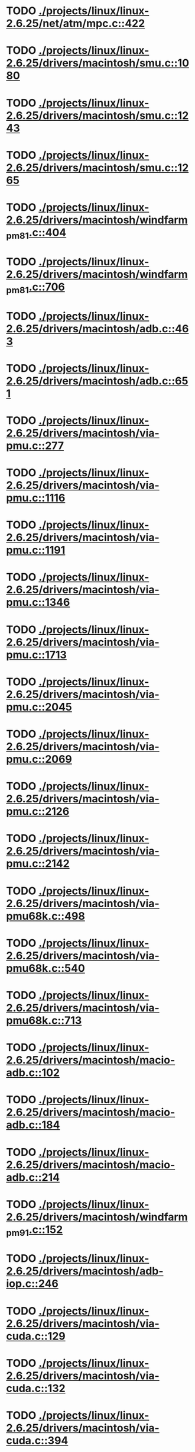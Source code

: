 * TODO [[view:./projects/linux/linux-2.6.25/net/atm/mpc.c::face=ovl-face1::linb=422::colb=5::cole=23][ ./projects/linux/linux-2.6.25/net/atm/mpc.c::422]]
* TODO [[view:./projects/linux/linux-2.6.25/drivers/macintosh/smu.c::face=ovl-face1::linb=1080::colb=5::cole=7][ ./projects/linux/linux-2.6.25/drivers/macintosh/smu.c::1080]]
* TODO [[view:./projects/linux/linux-2.6.25/drivers/macintosh/smu.c::face=ovl-face1::linb=1243::colb=5::cole=7][ ./projects/linux/linux-2.6.25/drivers/macintosh/smu.c::1243]]
* TODO [[view:./projects/linux/linux-2.6.25/drivers/macintosh/smu.c::face=ovl-face1::linb=1265::colb=5::cole=7][ ./projects/linux/linux-2.6.25/drivers/macintosh/smu.c::1265]]
* TODO [[view:./projects/linux/linux-2.6.25/drivers/macintosh/windfarm_pm81.c::face=ovl-face1::linb=404::colb=5::cole=8][ ./projects/linux/linux-2.6.25/drivers/macintosh/windfarm_pm81.c::404]]
* TODO [[view:./projects/linux/linux-2.6.25/drivers/macintosh/windfarm_pm81.c::face=ovl-face1::linb=706::colb=5::cole=8][ ./projects/linux/linux-2.6.25/drivers/macintosh/windfarm_pm81.c::706]]
* TODO [[view:./projects/linux/linux-2.6.25/drivers/macintosh/adb.c::face=ovl-face1::linb=463::colb=7::cole=29][ ./projects/linux/linux-2.6.25/drivers/macintosh/adb.c::463]]
* TODO [[view:./projects/linux/linux-2.6.25/drivers/macintosh/adb.c::face=ovl-face1::linb=651::colb=5::cole=10][ ./projects/linux/linux-2.6.25/drivers/macintosh/adb.c::651]]
* TODO [[view:./projects/linux/linux-2.6.25/drivers/macintosh/via-pmu.c::face=ovl-face1::linb=277::colb=5::cole=8][ ./projects/linux/linux-2.6.25/drivers/macintosh/via-pmu.c::277]]
* TODO [[view:./projects/linux/linux-2.6.25/drivers/macintosh/via-pmu.c::face=ovl-face1::linb=1116::colb=5::cole=16][ ./projects/linux/linux-2.6.25/drivers/macintosh/via-pmu.c::1116]]
* TODO [[view:./projects/linux/linux-2.6.25/drivers/macintosh/via-pmu.c::face=ovl-face1::linb=1191::colb=5::cole=8][ ./projects/linux/linux-2.6.25/drivers/macintosh/via-pmu.c::1191]]
* TODO [[view:./projects/linux/linux-2.6.25/drivers/macintosh/via-pmu.c::face=ovl-face1::linb=1346::colb=7::cole=10][ ./projects/linux/linux-2.6.25/drivers/macintosh/via-pmu.c::1346]]
* TODO [[view:./projects/linux/linux-2.6.25/drivers/macintosh/via-pmu.c::face=ovl-face1::linb=1713::colb=8::cole=11][ ./projects/linux/linux-2.6.25/drivers/macintosh/via-pmu.c::1713]]
* TODO [[view:./projects/linux/linux-2.6.25/drivers/macintosh/via-pmu.c::face=ovl-face1::linb=2045::colb=5::cole=7][ ./projects/linux/linux-2.6.25/drivers/macintosh/via-pmu.c::2045]]
* TODO [[view:./projects/linux/linux-2.6.25/drivers/macintosh/via-pmu.c::face=ovl-face1::linb=2069::colb=18::cole=20][ ./projects/linux/linux-2.6.25/drivers/macintosh/via-pmu.c::2069]]
* TODO [[view:./projects/linux/linux-2.6.25/drivers/macintosh/via-pmu.c::face=ovl-face1::linb=2126::colb=5::cole=7][ ./projects/linux/linux-2.6.25/drivers/macintosh/via-pmu.c::2126]]
* TODO [[view:./projects/linux/linux-2.6.25/drivers/macintosh/via-pmu.c::face=ovl-face1::linb=2142::colb=5::cole=7][ ./projects/linux/linux-2.6.25/drivers/macintosh/via-pmu.c::2142]]
* TODO [[view:./projects/linux/linux-2.6.25/drivers/macintosh/via-pmu68k.c::face=ovl-face1::linb=498::colb=5::cole=16][ ./projects/linux/linux-2.6.25/drivers/macintosh/via-pmu68k.c::498]]
* TODO [[view:./projects/linux/linux-2.6.25/drivers/macintosh/via-pmu68k.c::face=ovl-face1::linb=540::colb=5::cole=8][ ./projects/linux/linux-2.6.25/drivers/macintosh/via-pmu68k.c::540]]
* TODO [[view:./projects/linux/linux-2.6.25/drivers/macintosh/via-pmu68k.c::face=ovl-face1::linb=713::colb=7::cole=10][ ./projects/linux/linux-2.6.25/drivers/macintosh/via-pmu68k.c::713]]
* TODO [[view:./projects/linux/linux-2.6.25/drivers/macintosh/macio-adb.c::face=ovl-face1::linb=102::colb=5::cole=9][ ./projects/linux/linux-2.6.25/drivers/macintosh/macio-adb.c::102]]
* TODO [[view:./projects/linux/linux-2.6.25/drivers/macintosh/macio-adb.c::face=ovl-face1::linb=184::colb=5::cole=16][ ./projects/linux/linux-2.6.25/drivers/macintosh/macio-adb.c::184]]
* TODO [[view:./projects/linux/linux-2.6.25/drivers/macintosh/macio-adb.c::face=ovl-face1::linb=214::colb=6::cole=25][ ./projects/linux/linux-2.6.25/drivers/macintosh/macio-adb.c::214]]
* TODO [[view:./projects/linux/linux-2.6.25/drivers/macintosh/windfarm_pm91.c::face=ovl-face1::linb=152::colb=5::cole=8][ ./projects/linux/linux-2.6.25/drivers/macintosh/windfarm_pm91.c::152]]
* TODO [[view:./projects/linux/linux-2.6.25/drivers/macintosh/adb-iop.c::face=ovl-face1::linb=246::colb=5::cole=16][ ./projects/linux/linux-2.6.25/drivers/macintosh/adb-iop.c::246]]
* TODO [[view:./projects/linux/linux-2.6.25/drivers/macintosh/via-cuda.c::face=ovl-face1::linb=129::colb=8::cole=12][ ./projects/linux/linux-2.6.25/drivers/macintosh/via-cuda.c::129]]
* TODO [[view:./projects/linux/linux-2.6.25/drivers/macintosh/via-cuda.c::face=ovl-face1::linb=132::colb=8::cole=12][ ./projects/linux/linux-2.6.25/drivers/macintosh/via-cuda.c::132]]
* TODO [[view:./projects/linux/linux-2.6.25/drivers/macintosh/via-cuda.c::face=ovl-face1::linb=394::colb=8::cole=19][ ./projects/linux/linux-2.6.25/drivers/macintosh/via-cuda.c::394]]
* TODO [[view:./projects/linux/linux-2.6.25/drivers/macintosh/via-cuda.c::face=ovl-face1::linb=416::colb=8::cole=11][ ./projects/linux/linux-2.6.25/drivers/macintosh/via-cuda.c::416]]
* TODO [[view:./projects/linux/linux-2.6.25/drivers/usb/gadget/lh7a40x_udc.c::face=ovl-face1::linb=1206::colb=12::cole=15][ ./projects/linux/linux-2.6.25/drivers/usb/gadget/lh7a40x_udc.c::1206]]
* TODO [[view:./projects/linux/linux-2.6.25/drivers/usb/gadget/s3c2410_udc.c::face=ovl-face1::linb=1297::colb=13::cole=16][ ./projects/linux/linux-2.6.25/drivers/usb/gadget/s3c2410_udc.c::1297]]
* TODO [[view:./projects/linux/linux-2.6.25/drivers/usb/gadget/goku_udc.c::face=ovl-face1::linb=779::colb=12::cole=15][ ./projects/linux/linux-2.6.25/drivers/usb/gadget/goku_udc.c::779]]
* TODO [[view:./projects/linux/linux-2.6.25/drivers/usb/gadget/net2280.c::face=ovl-face1::linb=2123::colb=13::cole=20][ ./projects/linux/linux-2.6.25/drivers/usb/gadget/net2280.c::2123]]
* TODO [[view:./projects/linux/linux-2.6.25/drivers/usb/gadget/net2280.c::face=ovl-face1::linb=2383::colb=7::cole=42][ ./projects/linux/linux-2.6.25/drivers/usb/gadget/net2280.c::2383]]
* TODO [[view:./projects/linux/linux-2.6.25/drivers/usb/gadget/net2280.c::face=ovl-face1::linb=2411::colb=7::cole=42][ ./projects/linux/linux-2.6.25/drivers/usb/gadget/net2280.c::2411]]
* TODO [[view:./projects/linux/linux-2.6.25/drivers/usb/gadget/net2280.c::face=ovl-face1::linb=2428::colb=7::cole=42][ ./projects/linux/linux-2.6.25/drivers/usb/gadget/net2280.c::2428]]
* TODO [[view:./projects/linux/linux-2.6.25/drivers/net/declance.c::face=ovl-face1::linb=604::colb=7::cole=10][ ./projects/linux/linux-2.6.25/drivers/net/declance.c::604]]
* TODO [[view:./projects/linux/linux-2.6.25/drivers/net/ibm_emac/ibm_emac_core.c::face=ovl-face1::linb=1766::colb=8::cole=20][ ./projects/linux/linux-2.6.25/drivers/net/ibm_emac/ibm_emac_core.c::1766]]
* TODO [[view:./projects/linux/linux-2.6.25/drivers/net/saa9730.c::face=ovl-face1::linb=688::colb=7::cole=10][ ./projects/linux/linux-2.6.25/drivers/net/saa9730.c::688]]
* TODO [[view:./projects/linux/linux-2.6.25/drivers/char/moxa.c::face=ovl-face1::linb=873::colb=7::cole=21][ ./projects/linux/linux-2.6.25/drivers/char/moxa.c::873]]
* TODO [[view:./projects/linux/linux-2.6.25/drivers/char/moxa.c::face=ovl-face1::linb=2037::colb=38::cole=44][ ./projects/linux/linux-2.6.25/drivers/char/moxa.c::2037]]
* TODO [[view:./projects/linux/linux-2.6.25/drivers/char/rio/rioroute.c::face=ovl-face1::linb=530::colb=7::cole=21][ ./projects/linux/linux-2.6.25/drivers/char/rio/rioroute.c::530]]
* TODO [[view:./projects/linux/linux-2.6.25/drivers/char/ip2/ip2main.c::face=ovl-face1::linb=438::colb=6::cole=31][ ./projects/linux/linux-2.6.25/drivers/char/ip2/ip2main.c::438]]
* TODO [[view:./projects/linux/linux-2.6.25/drivers/char/epca.c::face=ovl-face1::linb=926::colb=5::cole=23][ ./projects/linux/linux-2.6.25/drivers/char/epca.c::926]]
* TODO [[view:./projects/linux/linux-2.6.25/drivers/char/epca.c::face=ovl-face1::linb=1841::colb=12::cole=14][ ./projects/linux/linux-2.6.25/drivers/char/epca.c::1841]]
* TODO [[view:./projects/linux/linux-2.6.25/drivers/char/drm/radeon_state.c::face=ovl-face1::linb=1965::colb=6::cole=42][ ./projects/linux/linux-2.6.25/drivers/char/drm/radeon_state.c::1965]]
* TODO [[view:./projects/linux/linux-2.6.25/drivers/char/drm/r128_cce.c::face=ovl-face1::linb=820::colb=6::cole=20][ ./projects/linux/linux-2.6.25/drivers/char/drm/r128_cce.c::820]]
* TODO [[view:./projects/linux/linux-2.6.25/drivers/char/n_hdlc.c::face=ovl-face1::linb=504::colb=5::cole=11][ ./projects/linux/linux-2.6.25/drivers/char/n_hdlc.c::504]]
* TODO [[view:./projects/linux/linux-2.6.25/drivers/scsi/qla1280.c::face=ovl-face1::linb=2819::colb=7::cole=32][ ./projects/linux/linux-2.6.25/drivers/scsi/qla1280.c::2819]]
* TODO [[view:./projects/linux/linux-2.6.25/drivers/scsi/qla1280.c::face=ovl-face1::linb=3094::colb=8::cole=33][ ./projects/linux/linux-2.6.25/drivers/scsi/qla1280.c::3094]]
* TODO [[view:./projects/linux/linux-2.6.25/drivers/scsi/dpt_i2o.c::face=ovl-face1::linb=156::colb=4::cole=27][ ./projects/linux/linux-2.6.25/drivers/scsi/dpt_i2o.c::156]]
* TODO [[view:./projects/linux/linux-2.6.25/drivers/scsi/mac53c94.c::face=ovl-face1::linb=235::colb=5::cole=8][ ./projects/linux/linux-2.6.25/drivers/scsi/mac53c94.c::235]]
* TODO [[view:./projects/linux/linux-2.6.25/drivers/scsi/mac53c94.c::face=ovl-face1::linb=346::colb=5::cole=8][ ./projects/linux/linux-2.6.25/drivers/scsi/mac53c94.c::346]]
* TODO [[view:./projects/linux/linux-2.6.25/drivers/scsi/mac53c94.c::face=ovl-face1::linb=468::colb=12::cole=25][ ./projects/linux/linux-2.6.25/drivers/scsi/mac53c94.c::468]]
* TODO [[view:./projects/linux/linux-2.6.25/drivers/scsi/aacraid/commsup.c::face=ovl-face1::linb=1601::colb=9::cole=39][ ./projects/linux/linux-2.6.25/drivers/scsi/aacraid/commsup.c::1601]]
* TODO [[view:./projects/linux/linux-2.6.25/drivers/scsi/aha152x.c::face=ovl-face1::linb=1165::colb=16::cole=43][ ./projects/linux/linux-2.6.25/drivers/scsi/aha152x.c::1165]]
* TODO [[view:./projects/linux/linux-2.6.25/drivers/scsi/hptiop.c::face=ovl-face1::linb=477::colb=5::cole=19][ ./projects/linux/linux-2.6.25/drivers/scsi/hptiop.c::477]]
* TODO [[view:./projects/linux/linux-2.6.25/drivers/scsi/hptiop.c::face=ovl-face1::linb=481::colb=5::cole=17][ ./projects/linux/linux-2.6.25/drivers/scsi/hptiop.c::481]]
* TODO [[view:./projects/linux/linux-2.6.25/drivers/scsi/ultrastor.c::face=ovl-face1::linb=954::colb=8::cole=37][ ./projects/linux/linux-2.6.25/drivers/scsi/ultrastor.c::954]]
* TODO [[view:./projects/linux/linux-2.6.25/drivers/scsi/ultrastor.c::face=ovl-face1::linb=1104::colb=8::cole=13][ ./projects/linux/linux-2.6.25/drivers/scsi/ultrastor.c::1104]]
* TODO [[view:./projects/linux/linux-2.6.25/drivers/scsi/atp870u.c::face=ovl-face1::linb=750::colb=5::cole=42][ ./projects/linux/linux-2.6.25/drivers/scsi/atp870u.c::750]]
* TODO [[view:./projects/linux/linux-2.6.25/drivers/scsi/ncr53c8xx.c::face=ovl-face1::linb=8225::colb=8::cole=29][ ./projects/linux/linux-2.6.25/drivers/scsi/ncr53c8xx.c::8225]]
* TODO [[view:./projects/linux/linux-2.6.25/drivers/scsi/3w-9xxx.c::face=ovl-face1::linb=1280::colb=8::cole=31][ ./projects/linux/linux-2.6.25/drivers/scsi/3w-9xxx.c::1280]]
* TODO [[view:./projects/linux/linux-2.6.25/drivers/scsi/3w-9xxx.c::face=ovl-face1::linb=1292::colb=8::cole=31][ ./projects/linux/linux-2.6.25/drivers/scsi/3w-9xxx.c::1292]]
* TODO [[view:./projects/linux/linux-2.6.25/drivers/scsi/3w-9xxx.c::face=ovl-face1::linb=1300::colb=7::cole=30][ ./projects/linux/linux-2.6.25/drivers/scsi/3w-9xxx.c::1300]]
* TODO [[view:./projects/linux/linux-2.6.25/drivers/md/md.c::face=ovl-face1::linb=734::colb=5::cole=11][ ./projects/linux/linux-2.6.25/drivers/md/md.c::734]]
* TODO [[view:./projects/linux/linux-2.6.25/drivers/md/md.c::face=ovl-face1::linb=1119::colb=5::cole=11][ ./projects/linux/linux-2.6.25/drivers/md/md.c::1119]]
* TODO [[view:./projects/linux/linux-2.6.25/drivers/serial/mcfserial.c::face=ovl-face1::linb=615::colb=5::cole=15][ ./projects/linux/linux-2.6.25/drivers/serial/mcfserial.c::615]]
* TODO [[view:./projects/linux/linux-2.6.25/drivers/serial/68328serial.c::face=ovl-face1::linb=630::colb=5::cole=9][ ./projects/linux/linux-2.6.25/drivers/serial/68328serial.c::630]]
* TODO [[view:./projects/linux/linux-2.6.25/drivers/serial/68328serial.c::face=ovl-face1::linb=631::colb=5::cole=19][ ./projects/linux/linux-2.6.25/drivers/serial/68328serial.c::631]]
* TODO [[view:./projects/linux/linux-2.6.25/drivers/ide/ppc/pmac.c::face=ovl-face1::linb=1146::colb=5::cole=19][ ./projects/linux/linux-2.6.25/drivers/ide/ppc/pmac.c::1146]]
* TODO [[view:./projects/linux/linux-2.6.25/drivers/i2c/chips/menelaus.c::face=ovl-face1::linb=436::colb=5::cole=8][ ./projects/linux/linux-2.6.25/drivers/i2c/chips/menelaus.c::436]]
* TODO [[view:./projects/linux/linux-2.6.25/drivers/video/valkyriefb.c::face=ovl-face1::linb=345::colb=6::cole=8][ ./projects/linux/linux-2.6.25/drivers/video/valkyriefb.c::345]]
* TODO [[view:./projects/linux/linux-2.6.25/drivers/video/valkyriefb.c::face=ovl-face1::linb=360::colb=5::cole=6][ ./projects/linux/linux-2.6.25/drivers/video/valkyriefb.c::360]]
* TODO [[view:./projects/linux/linux-2.6.25/drivers/video/aty/atyfb_base.c::face=ovl-face1::linb=3356::colb=5::cole=21][ ./projects/linux/linux-2.6.25/drivers/video/aty/atyfb_base.c::3356]]
* TODO [[view:./projects/linux/linux-2.6.25/drivers/video/aty/radeon_base.c::face=ovl-face1::linb=2271::colb=13::cole=27][ ./projects/linux/linux-2.6.25/drivers/video/aty/radeon_base.c::2271]]
* TODO [[view:./projects/linux/linux-2.6.25/drivers/video/offb.c::face=ovl-face1::linb=278::colb=5::cole=9][ ./projects/linux/linux-2.6.25/drivers/video/offb.c::278]]
* TODO [[view:./projects/linux/linux-2.6.25/drivers/video/matrox/matroxfb_base.h::face=ovl-face1::linb=203::colb=9::cole=20][ ./projects/linux/linux-2.6.25/drivers/video/matrox/matroxfb_base.h::203]]
* TODO [[view:./projects/linux/linux-2.6.25/drivers/video/matrox/matroxfb_base.h::face=ovl-face1::linb=203::colb=9::cole=20][ ./projects/linux/linux-2.6.25/drivers/video/matrox/matroxfb_base.h::203]]
* TODO [[view:./projects/linux/linux-2.6.25/drivers/video/matrox/matroxfb_base.h::face=ovl-face1::linb=203::colb=9::cole=20][ ./projects/linux/linux-2.6.25/drivers/video/matrox/matroxfb_base.h::203]]
* TODO [[view:./projects/linux/linux-2.6.25/drivers/video/controlfb.c::face=ovl-face1::linb=185::colb=5::cole=7][ ./projects/linux/linux-2.6.25/drivers/video/controlfb.c::185]]
* TODO [[view:./projects/linux/linux-2.6.25/drivers/video/controlfb.c::face=ovl-face1::linb=601::colb=5::cole=7][ ./projects/linux/linux-2.6.25/drivers/video/controlfb.c::601]]
* TODO [[view:./projects/linux/linux-2.6.25/drivers/video/controlfb.c::face=ovl-face1::linb=704::colb=5::cole=6][ ./projects/linux/linux-2.6.25/drivers/video/controlfb.c::704]]
* TODO [[view:./projects/linux/linux-2.6.25/drivers/media/video/saa711x.c::face=ovl-face1::linb=488::colb=5::cole=11][ ./projects/linux/linux-2.6.25/drivers/media/video/saa711x.c::488]]
* TODO [[view:./projects/linux/linux-2.6.25/drivers/media/video/v4l2-common.c::face=ovl-face1::linb=719::colb=5::cole=11][ ./projects/linux/linux-2.6.25/drivers/media/video/v4l2-common.c::719]]
* TODO [[view:./projects/linux/linux-2.6.25/drivers/media/video/planb.c::face=ovl-face1::linb=405::colb=4::cole=18][ ./projects/linux/linux-2.6.25/drivers/media/video/planb.c::405]]
* TODO [[view:./projects/linux/linux-2.6.25/drivers/media/video/planb.c::face=ovl-face1::linb=2162::colb=5::cole=18][ ./projects/linux/linux-2.6.25/drivers/media/video/planb.c::2162]]
* TODO [[view:./projects/linux/linux-2.6.25/drivers/block/ataflop.c::face=ovl-face1::linb=1354::colb=5::cole=16][ ./projects/linux/linux-2.6.25/drivers/block/ataflop.c::1354]]
* TODO [[view:./projects/linux/linux-2.6.25/drivers/mtd/cmdlinepart.c::face=ovl-face1::linb=162::colb=6::cole=66][ ./projects/linux/linux-2.6.25/drivers/mtd/cmdlinepart.c::162]]
* TODO [[view:./projects/linux/linux-2.6.25/drivers/atm/nicstar.c::face=ovl-face1::linb=497::colb=7::cole=20][ ./projects/linux/linux-2.6.25/drivers/atm/nicstar.c::497]]
* TODO [[view:./projects/linux/linux-2.6.25/drivers/of/base.c::face=ovl-face1::linb=69::colb=27::cole=29][ ./projects/linux/linux-2.6.25/drivers/of/base.c::69]]
* TODO [[view:./projects/linux/linux-2.6.25/drivers/of/base.c::face=ovl-face1::linb=71::colb=7::cole=11][ ./projects/linux/linux-2.6.25/drivers/of/base.c::71]]
* TODO [[view:./projects/linux/linux-2.6.25/drivers/watchdog/s3c2410_wdt.c::face=ovl-face1::linb=380::colb=5::cole=13][ ./projects/linux/linux-2.6.25/drivers/watchdog/s3c2410_wdt.c::380]]
* TODO [[view:./projects/linux/linux-2.6.25/drivers/isdn/capi/capiutil.c::face=ovl-face1::linb=453::colb=7::cole=19][ ./projects/linux/linux-2.6.25/drivers/isdn/capi/capiutil.c::453]]
* TODO [[view:./projects/linux/linux-2.6.25/drivers/isdn/capi/capi.c::face=ovl-face1::linb=353::colb=7::cole=24][ ./projects/linux/linux-2.6.25/drivers/isdn/capi/capi.c::353]]
* TODO [[view:./projects/linux/linux-2.6.25/drivers/isdn/capi/capi.c::face=ovl-face1::linb=369::colb=7::cole=10][ ./projects/linux/linux-2.6.25/drivers/isdn/capi/capi.c::369]]
* TODO [[view:./projects/linux/linux-2.6.25/drivers/isdn/capi/capi.c::face=ovl-face1::linb=486::colb=5::cole=43][ ./projects/linux/linux-2.6.25/drivers/isdn/capi/capi.c::486]]
* TODO [[view:./projects/linux/linux-2.6.25/drivers/isdn/capi/capi.c::face=ovl-face1::linb=704::colb=6::cole=9][ ./projects/linux/linux-2.6.25/drivers/isdn/capi/capi.c::704]]
* TODO [[view:./projects/linux/linux-2.6.25/drivers/isdn/capi/capi.c::face=ovl-face1::linb=943::colb=7::cole=48][ ./projects/linux/linux-2.6.25/drivers/isdn/capi/capi.c::943]]
* TODO [[view:./projects/linux/linux-2.6.25/drivers/isdn/capi/capi.c::face=ovl-face1::linb=948::colb=7::cole=27][ ./projects/linux/linux-2.6.25/drivers/isdn/capi/capi.c::948]]
* TODO [[view:./projects/linux/linux-2.6.25/drivers/isdn/capi/capi.c::face=ovl-face1::linb=969::colb=17::cole=37][ ./projects/linux/linux-2.6.25/drivers/isdn/capi/capi.c::969]]
* TODO [[view:./projects/linux/linux-2.6.25/drivers/isdn/capi/capi.c::face=ovl-face1::linb=989::colb=5::cole=43][ ./projects/linux/linux-2.6.25/drivers/isdn/capi/capi.c::989]]
* TODO [[view:./projects/linux/linux-2.6.25/drivers/isdn/capi/capi.c::face=ovl-face1::linb=1026::colb=5::cole=64][ ./projects/linux/linux-2.6.25/drivers/isdn/capi/capi.c::1026]]
* TODO [[view:./projects/linux/linux-2.6.25/drivers/isdn/capi/capi.c::face=ovl-face1::linb=1028::colb=5::cole=14][ ./projects/linux/linux-2.6.25/drivers/isdn/capi/capi.c::1028]]
* TODO [[view:./projects/linux/linux-2.6.25/drivers/isdn/capi/capi.c::face=ovl-face1::linb=1061::colb=6::cole=15][ ./projects/linux/linux-2.6.25/drivers/isdn/capi/capi.c::1061]]
* TODO [[view:./projects/linux/linux-2.6.25/drivers/isdn/capi/capidrv.c::face=ovl-face1::linb=338::colb=5::cole=10][ ./projects/linux/linux-2.6.25/drivers/isdn/capi/capidrv.c::338]]
* TODO [[view:./projects/linux/linux-2.6.25/drivers/isdn/capi/capidrv.c::face=ovl-face1::linb=407::colb=5::cole=10][ ./projects/linux/linux-2.6.25/drivers/isdn/capi/capidrv.c::407]]
* TODO [[view:./projects/linux/linux-2.6.25/drivers/isdn/capi/capidrv.c::face=ovl-face1::linb=429::colb=5::cole=44][ ./projects/linux/linux-2.6.25/drivers/isdn/capi/capidrv.c::429]]
* TODO [[view:./projects/linux/linux-2.6.25/drivers/isdn/capi/capidrv.c::face=ovl-face1::linb=444::colb=5::cole=44][ ./projects/linux/linux-2.6.25/drivers/isdn/capi/capidrv.c::444]]
* TODO [[view:./projects/linux/linux-2.6.25/drivers/isdn/capi/capidrv.c::face=ovl-face1::linb=758::colb=6::cole=27][ ./projects/linux/linux-2.6.25/drivers/isdn/capi/capidrv.c::758]]
* TODO [[view:./projects/linux/linux-2.6.25/drivers/isdn/capi/capidrv.c::face=ovl-face1::linb=880::colb=5::cole=35][ ./projects/linux/linux-2.6.25/drivers/isdn/capi/capidrv.c::880]]
* TODO [[view:./projects/linux/linux-2.6.25/drivers/isdn/capi/capidrv.c::face=ovl-face1::linb=1664::colb=7::cole=56][ ./projects/linux/linux-2.6.25/drivers/isdn/capi/capidrv.c::1664]]
* TODO [[view:./projects/linux/linux-2.6.25/drivers/isdn/capi/kcapi.c::face=ovl-face1::linb=954::colb=6::cole=12][ ./projects/linux/linux-2.6.25/drivers/isdn/capi/kcapi.c::954]]
* TODO [[view:./projects/linux/linux-2.6.25/drivers/isdn/capi/capilib.c::face=ovl-face1::linb=47::colb=5::cole=25][ ./projects/linux/linux-2.6.25/drivers/isdn/capi/capilib.c::47]]
* TODO [[view:./projects/linux/linux-2.6.25/drivers/isdn/hardware/eicon/message.c::face=ovl-face1::linb=9122::colb=9::cole=13][ ./projects/linux/linux-2.6.25/drivers/isdn/hardware/eicon/message.c::9122]]
* TODO [[view:./projects/linux/linux-2.6.25/drivers/isdn/hardware/eicon/message.c::face=ovl-face1::linb=9147::colb=9::cole=13][ ./projects/linux/linux-2.6.25/drivers/isdn/hardware/eicon/message.c::9147]]
* TODO [[view:./projects/linux/linux-2.6.25/drivers/isdn/hardware/eicon/message.c::face=ovl-face1::linb=9173::colb=7::cole=11][ ./projects/linux/linux-2.6.25/drivers/isdn/hardware/eicon/message.c::9173]]
* TODO [[view:./projects/linux/linux-2.6.25/drivers/isdn/hardware/eicon/divasmain.c::face=ovl-face1::linb=396::colb=14::cole=18][ ./projects/linux/linux-2.6.25/drivers/isdn/hardware/eicon/divasmain.c::396]]
* TODO [[view:./projects/linux/linux-2.6.25/drivers/isdn/hardware/avm/c4.c::face=ovl-face1::linb=1091::colb=5::cole=37][ ./projects/linux/linux-2.6.25/drivers/isdn/hardware/avm/c4.c::1091]]
* TODO [[view:./projects/linux/linux-2.6.25/drivers/isdn/hardware/avm/c4.c::face=ovl-face1::linb=1093::colb=5::cole=39][ ./projects/linux/linux-2.6.25/drivers/isdn/hardware/avm/c4.c::1093]]
* TODO [[view:./projects/linux/linux-2.6.25/drivers/isdn/hardware/avm/c4.c::face=ovl-face1::linb=1095::colb=5::cole=37][ ./projects/linux/linux-2.6.25/drivers/isdn/hardware/avm/c4.c::1095]]
* TODO [[view:./projects/linux/linux-2.6.25/drivers/isdn/hardware/avm/c4.c::face=ovl-face1::linb=1170::colb=5::cole=16][ ./projects/linux/linux-2.6.25/drivers/isdn/hardware/avm/c4.c::1170]]
* TODO [[view:./projects/linux/linux-2.6.25/drivers/isdn/hardware/avm/b1dma.c::face=ovl-face1::linb=886::colb=5::cole=37][ ./projects/linux/linux-2.6.25/drivers/isdn/hardware/avm/b1dma.c::886]]
* TODO [[view:./projects/linux/linux-2.6.25/drivers/isdn/hardware/avm/b1dma.c::face=ovl-face1::linb=888::colb=5::cole=39][ ./projects/linux/linux-2.6.25/drivers/isdn/hardware/avm/b1dma.c::888]]
* TODO [[view:./projects/linux/linux-2.6.25/drivers/isdn/hardware/avm/b1dma.c::face=ovl-face1::linb=890::colb=5::cole=37][ ./projects/linux/linux-2.6.25/drivers/isdn/hardware/avm/b1dma.c::890]]
* TODO [[view:./projects/linux/linux-2.6.25/drivers/isdn/hardware/avm/b1.c::face=ovl-face1::linb=664::colb=5::cole=37][ ./projects/linux/linux-2.6.25/drivers/isdn/hardware/avm/b1.c::664]]
* TODO [[view:./projects/linux/linux-2.6.25/drivers/isdn/hardware/avm/b1.c::face=ovl-face1::linb=666::colb=5::cole=39][ ./projects/linux/linux-2.6.25/drivers/isdn/hardware/avm/b1.c::666]]
* TODO [[view:./projects/linux/linux-2.6.25/drivers/isdn/hardware/avm/b1.c::face=ovl-face1::linb=668::colb=5::cole=37][ ./projects/linux/linux-2.6.25/drivers/isdn/hardware/avm/b1.c::668]]
* TODO [[view:./projects/linux/linux-2.6.25/drivers/isdn/hysdn/hycapi.c::face=ovl-face1::linb=465::colb=5::cole=37][ ./projects/linux/linux-2.6.25/drivers/isdn/hysdn/hycapi.c::465]]
* TODO [[view:./projects/linux/linux-2.6.25/drivers/isdn/hysdn/hycapi.c::face=ovl-face1::linb=467::colb=5::cole=39][ ./projects/linux/linux-2.6.25/drivers/isdn/hysdn/hycapi.c::467]]
* TODO [[view:./projects/linux/linux-2.6.25/drivers/isdn/hysdn/hycapi.c::face=ovl-face1::linb=469::colb=5::cole=37][ ./projects/linux/linux-2.6.25/drivers/isdn/hysdn/hycapi.c::469]]
* TODO [[view:./projects/linux/linux-2.6.25/sound/pci/au88x0/au88x0_pcm.c::face=ovl-face1::linb=508::colb=6::cole=10][ ./projects/linux/linux-2.6.25/sound/pci/au88x0/au88x0_pcm.c::508]]
* TODO [[view:./projects/linux/linux-2.6.25/sound/pci/au88x0/au88x0_pcm.c::face=ovl-face1::linb=508::colb=6::cole=10][ ./projects/linux/linux-2.6.25/sound/pci/au88x0/au88x0_pcm.c::508]]
* TODO [[view:./projects/linux/linux-2.6.25/sound/pci/au88x0/au88x0_pcm.c::face=ovl-face1::linb=508::colb=6::cole=10][ ./projects/linux/linux-2.6.25/sound/pci/au88x0/au88x0_pcm.c::508]]
* TODO [[view:./projects/linux/linux-2.6.25/sound/pci/au88x0/au88x0_pcm.c::face=ovl-face1::linb=508::colb=6::cole=10][ ./projects/linux/linux-2.6.25/sound/pci/au88x0/au88x0_pcm.c::508]]
* TODO [[view:./projects/linux/linux-2.6.25/arch/xtensa/platforms/iss/console.c::face=ovl-face1::linb=268::colb=5::cole=6][ ./projects/linux/linux-2.6.25/arch/xtensa/platforms/iss/console.c::268]]
* TODO [[view:./projects/linux/linux-2.6.25/arch/xtensa/kernel/traps.c::face=ovl-face1::linb=420::colb=5::cole=7][ ./projects/linux/linux-2.6.25/arch/xtensa/kernel/traps.c::420]]
* TODO [[view:./projects/linux/linux-2.6.25/arch/xtensa/kernel/pci.c::face=ovl-face1::linb=309::colb=5::cole=13][ ./projects/linux/linux-2.6.25/arch/xtensa/kernel/pci.c::309]]
* TODO [[view:./projects/linux/linux-2.6.25/arch/parisc/kernel/smp.c::face=ovl-face1::linb=337::colb=9::cole=31][ ./projects/linux/linux-2.6.25/arch/parisc/kernel/smp.c::337]]
* TODO [[view:./projects/linux/linux-2.6.25/arch/m68k/atari/stram.c::face=ovl-face1::linb=134::colb=20::cole=31][ ./projects/linux/linux-2.6.25/arch/m68k/atari/stram.c::134]]
* TODO [[view:./projects/linux/linux-2.6.25/arch/sparc/prom/bootstr.c::face=ovl-face1::linb=36::colb=6::cole=9][ ./projects/linux/linux-2.6.25/arch/sparc/prom/bootstr.c::36]]
* TODO [[view:./projects/linux/linux-2.6.25/arch/sparc/prom/tree.c::face=ovl-face1::linb=312::colb=5::cole=10][ ./projects/linux/linux-2.6.25/arch/sparc/prom/tree.c::312]]
* TODO [[view:./projects/linux/linux-2.6.25/arch/sparc/kernel/prom.c::face=ovl-face1::linb=36::colb=21::cole=23][ ./projects/linux/linux-2.6.25/arch/sparc/kernel/prom.c::36]]
* TODO [[view:./projects/linux/linux-2.6.25/arch/sparc/kernel/ioport.c::face=ovl-face1::linb=185::colb=5::cole=26][ ./projects/linux/linux-2.6.25/arch/sparc/kernel/ioport.c::185]]
* TODO [[view:./projects/linux/linux-2.6.25/arch/sparc/kernel/ioport.c::face=ovl-face1::linb=861::colb=25::cole=28][ ./projects/linux/linux-2.6.25/arch/sparc/kernel/ioport.c::861]]
* TODO [[view:./projects/linux/linux-2.6.25/arch/alpha/kernel/smp.c::face=ovl-face1::linb=596::colb=5::cole=8][ ./projects/linux/linux-2.6.25/arch/alpha/kernel/smp.c::596]]
* TODO [[view:./projects/linux/linux-2.6.25/arch/alpha/kernel/pci_iommu.c::face=ovl-face1::linb=704::colb=5::cole=16][ ./projects/linux/linux-2.6.25/arch/alpha/kernel/pci_iommu.c::704]]
* TODO [[view:./projects/linux/linux-2.6.25/arch/arm/mach-omap1/clock.c::face=ovl-face1::linb=204::colb=14::cole=20][ ./projects/linux/linux-2.6.25/arch/arm/mach-omap1/clock.c::204]]
* TODO [[view:./projects/linux/linux-2.6.25/arch/arm/common/dmabounce.c::face=ovl-face1::linb=242::colb=6::cole=9][ ./projects/linux/linux-2.6.25/arch/arm/common/dmabounce.c::242]]
* TODO [[view:./projects/linux/linux-2.6.25/arch/powerpc/platforms/powermac/setup.c::face=ovl-face1::linb=263::colb=6::cole=8][ ./projects/linux/linux-2.6.25/arch/powerpc/platforms/powermac/setup.c::263]]
* TODO [[view:./projects/linux/linux-2.6.25/arch/powerpc/platforms/powermac/setup.c::face=ovl-face1::linb=265::colb=6::cole=8][ ./projects/linux/linux-2.6.25/arch/powerpc/platforms/powermac/setup.c::265]]
* TODO [[view:./projects/linux/linux-2.6.25/arch/powerpc/platforms/powermac/setup.c::face=ovl-face1::linb=268::colb=7::cole=11][ ./projects/linux/linux-2.6.25/arch/powerpc/platforms/powermac/setup.c::268]]
* TODO [[view:./projects/linux/linux-2.6.25/arch/powerpc/platforms/powermac/pci.c::face=ovl-face1::linb=63::colb=8::cole=12][ ./projects/linux/linux-2.6.25/arch/powerpc/platforms/powermac/pci.c::63]]
* TODO [[view:./projects/linux/linux-2.6.25/arch/powerpc/platforms/powermac/time.c::face=ovl-face1::linb=265::colb=5::cole=9][ ./projects/linux/linux-2.6.25/arch/powerpc/platforms/powermac/time.c::265]]
* TODO [[view:./projects/linux/linux-2.6.25/arch/powerpc/platforms/powermac/time.c::face=ovl-face1::linb=267::colb=5::cole=9][ ./projects/linux/linux-2.6.25/arch/powerpc/platforms/powermac/time.c::267]]
* TODO [[view:./projects/linux/linux-2.6.25/arch/powerpc/platforms/powermac/time.c::face=ovl-face1::linb=269::colb=5::cole=9][ ./projects/linux/linux-2.6.25/arch/powerpc/platforms/powermac/time.c::269]]
* TODO [[view:./projects/linux/linux-2.6.25/arch/powerpc/platforms/powermac/pfunc_core.c::face=ovl-face1::linb=688::colb=34::cole=36][ ./projects/linux/linux-2.6.25/arch/powerpc/platforms/powermac/pfunc_core.c::688]]
* TODO [[view:./projects/linux/linux-2.6.25/arch/powerpc/platforms/pseries/setup.c::face=ovl-face1::linb=144::colb=5::cole=11][ ./projects/linux/linux-2.6.25/arch/powerpc/platforms/pseries/setup.c::144]]
* TODO [[view:./projects/linux/linux-2.6.25/arch/powerpc/platforms/83xx/mpc832x_mds.c::face=ovl-face1::linb=67::colb=5::cole=7][ ./projects/linux/linux-2.6.25/arch/powerpc/platforms/83xx/mpc832x_mds.c::67]]
* TODO [[view:./projects/linux/linux-2.6.25/arch/powerpc/platforms/83xx/mpc836x_mds.c::face=ovl-face1::linb=73::colb=5::cole=7][ ./projects/linux/linux-2.6.25/arch/powerpc/platforms/83xx/mpc836x_mds.c::73]]
* TODO [[view:./projects/linux/linux-2.6.25/arch/powerpc/platforms/maple/setup.c::face=ovl-face1::linb=253::colb=5::cole=11][ ./projects/linux/linux-2.6.25/arch/powerpc/platforms/maple/setup.c::253]]
* TODO [[view:./projects/linux/linux-2.6.25/arch/powerpc/platforms/maple/pci.c::face=ovl-face1::linb=41::colb=8::cole=12][ ./projects/linux/linux-2.6.25/arch/powerpc/platforms/maple/pci.c::41]]
* TODO [[view:./projects/linux/linux-2.6.25/arch/powerpc/mm/mmu_decl.h::face=ovl-face1::linb=86::colb=6::cole=10][ ./projects/linux/linux-2.6.25/arch/powerpc/mm/mmu_decl.h::86]]
* TODO [[view:./projects/linux/linux-2.6.25/arch/powerpc/mm/mmu_decl.h::face=ovl-face1::linb=86::colb=6::cole=10][ ./projects/linux/linux-2.6.25/arch/powerpc/mm/mmu_decl.h::86]]
* TODO [[view:./projects/linux/linux-2.6.25/arch/powerpc/mm/mmu_decl.h::face=ovl-face1::linb=86::colb=6::cole=10][ ./projects/linux/linux-2.6.25/arch/powerpc/mm/mmu_decl.h::86]]
* TODO [[view:./projects/linux/linux-2.6.25/arch/powerpc/mm/mmu_decl.h::face=ovl-face1::linb=86::colb=6::cole=10][ ./projects/linux/linux-2.6.25/arch/powerpc/mm/mmu_decl.h::86]]
* TODO [[view:./projects/linux/linux-2.6.25/arch/powerpc/mm/tlb_32.c::face=ovl-face1::linb=43::colb=5::cole=9][ ./projects/linux/linux-2.6.25/arch/powerpc/mm/tlb_32.c::43]]
* TODO [[view:./projects/linux/linux-2.6.25/arch/powerpc/mm/tlb_32.c::face=ovl-face1::linb=55::colb=5::cole=9][ ./projects/linux/linux-2.6.25/arch/powerpc/mm/tlb_32.c::55]]
* TODO [[view:./projects/linux/linux-2.6.25/arch/powerpc/mm/tlb_32.c::face=ovl-face1::linb=66::colb=5::cole=9][ ./projects/linux/linux-2.6.25/arch/powerpc/mm/tlb_32.c::66]]
* TODO [[view:./projects/linux/linux-2.6.25/arch/powerpc/mm/tlb_32.c::face=ovl-face1::linb=107::colb=5::cole=9][ ./projects/linux/linux-2.6.25/arch/powerpc/mm/tlb_32.c::107]]
* TODO [[view:./projects/linux/linux-2.6.25/arch/powerpc/mm/tlb_32.c::face=ovl-face1::linb=147::colb=5::cole=9][ ./projects/linux/linux-2.6.25/arch/powerpc/mm/tlb_32.c::147]]
* TODO [[view:./projects/linux/linux-2.6.25/arch/powerpc/mm/tlb_32.c::face=ovl-face1::linb=168::colb=5::cole=9][ ./projects/linux/linux-2.6.25/arch/powerpc/mm/tlb_32.c::168]]
* TODO [[view:./projects/linux/linux-2.6.25/arch/powerpc/mm/mmu_decl.h::face=ovl-face1::linb=86::colb=6::cole=10][ ./projects/linux/linux-2.6.25/arch/powerpc/mm/mmu_decl.h::86]]
* TODO [[view:./projects/linux/linux-2.6.25/arch/powerpc/mm/pgtable_32.c::face=ovl-face1::linb=214::colb=6::cole=10][ ./projects/linux/linux-2.6.25/arch/powerpc/mm/pgtable_32.c::214]]
* TODO [[view:./projects/linux/linux-2.6.25/arch/powerpc/mm/pgtable_32.c::face=ovl-face1::linb=267::colb=5::cole=7][ ./projects/linux/linux-2.6.25/arch/powerpc/mm/pgtable_32.c::267]]
* TODO [[view:./projects/linux/linux-2.6.25/arch/powerpc/mm/mmu_decl.h::face=ovl-face1::linb=86::colb=6::cole=10][ ./projects/linux/linux-2.6.25/arch/powerpc/mm/mmu_decl.h::86]]
* TODO [[view:./projects/linux/linux-2.6.25/arch/powerpc/mm/mmu_decl.h::face=ovl-face1::linb=86::colb=6::cole=10][ ./projects/linux/linux-2.6.25/arch/powerpc/mm/mmu_decl.h::86]]
* TODO [[view:./projects/linux/linux-2.6.25/arch/powerpc/mm/mmu_decl.h::face=ovl-face1::linb=86::colb=6::cole=10][ ./projects/linux/linux-2.6.25/arch/powerpc/mm/mmu_decl.h::86]]
* TODO [[view:./projects/linux/linux-2.6.25/arch/powerpc/mm/mmu_decl.h::face=ovl-face1::linb=86::colb=6::cole=10][ ./projects/linux/linux-2.6.25/arch/powerpc/mm/mmu_decl.h::86]]
* TODO [[view:./projects/linux/linux-2.6.25/arch/powerpc/mm/mmu_decl.h::face=ovl-face1::linb=86::colb=6::cole=10][ ./projects/linux/linux-2.6.25/arch/powerpc/mm/mmu_decl.h::86]]
* TODO [[view:./projects/linux/linux-2.6.25/arch/powerpc/mm/ppc_mmu_32.c::face=ovl-face1::linb=185::colb=5::cole=9][ ./projects/linux/linux-2.6.25/arch/powerpc/mm/ppc_mmu_32.c::185]]
* TODO [[view:./projects/linux/linux-2.6.25/arch/powerpc/sysdev/qe_lib/qe_io.c::face=ovl-face1::linb=168::colb=5::cole=7][ ./projects/linux/linux-2.6.25/arch/powerpc/sysdev/qe_lib/qe_io.c::168]]
* TODO [[view:./projects/linux/linux-2.6.25/arch/powerpc/xmon/spu-dis.c::face=ovl-face1::linb=48::colb=10::cole=34][ ./projects/linux/linux-2.6.25/arch/powerpc/xmon/spu-dis.c::48]]
* TODO [[view:./projects/linux/linux-2.6.25/arch/powerpc/xmon/spu-dis.c::face=ovl-face1::linb=62::colb=6::cole=30][ ./projects/linux/linux-2.6.25/arch/powerpc/xmon/spu-dis.c::62]]
* TODO [[view:./projects/linux/linux-2.6.25/arch/powerpc/xmon/spu-dis.c::face=ovl-face1::linb=65::colb=6::cole=53][ ./projects/linux/linux-2.6.25/arch/powerpc/xmon/spu-dis.c::65]]
* TODO [[view:./projects/linux/linux-2.6.25/arch/powerpc/xmon/spu-dis.c::face=ovl-face1::linb=69::colb=6::cole=53][ ./projects/linux/linux-2.6.25/arch/powerpc/xmon/spu-dis.c::69]]
* TODO [[view:./projects/linux/linux-2.6.25/arch/powerpc/xmon/spu-dis.c::face=ovl-face1::linb=73::colb=6::cole=53][ ./projects/linux/linux-2.6.25/arch/powerpc/xmon/spu-dis.c::73]]
* TODO [[view:./projects/linux/linux-2.6.25/arch/powerpc/xmon/spu-dis.c::face=ovl-face1::linb=77::colb=6::cole=53][ ./projects/linux/linux-2.6.25/arch/powerpc/xmon/spu-dis.c::77]]
* TODO [[view:./projects/linux/linux-2.6.25/arch/powerpc/xmon/spu-dis.c::face=ovl-face1::linb=81::colb=6::cole=53][ ./projects/linux/linux-2.6.25/arch/powerpc/xmon/spu-dis.c::81]]
* TODO [[view:./projects/linux/linux-2.6.25/arch/powerpc/xmon/spu-dis.c::face=ovl-face1::linb=85::colb=6::cole=53][ ./projects/linux/linux-2.6.25/arch/powerpc/xmon/spu-dis.c::85]]
* TODO [[view:./projects/linux/linux-2.6.25/arch/powerpc/xmon/spu-dis.c::face=ovl-face1::linb=103::colb=6::cole=11][ ./projects/linux/linux-2.6.25/arch/powerpc/xmon/spu-dis.c::103]]
* TODO [[view:./projects/linux/linux-2.6.25/arch/powerpc/xmon/xmon.c::face=ovl-face1::linb=597::colb=5::cole=9][ ./projects/linux/linux-2.6.25/arch/powerpc/xmon/xmon.c::597]]
* TODO [[view:./projects/linux/linux-2.6.25/arch/powerpc/xmon/xmon.c::face=ovl-face1::linb=1146::colb=7::cole=9][ ./projects/linux/linux-2.6.25/arch/powerpc/xmon/xmon.c::1146]]
* TODO [[view:./projects/linux/linux-2.6.25/arch/powerpc/kernel/signal_64.c::face=ovl-face1::linb=192::colb=5::cole=11][ ./projects/linux/linux-2.6.25/arch/powerpc/kernel/signal_64.c::192]]
* TODO [[view:./projects/linux/linux-2.6.25/arch/powerpc/kernel/signal_64.c::face=ovl-face1::linb=198::colb=5::cole=11][ ./projects/linux/linux-2.6.25/arch/powerpc/kernel/signal_64.c::198]]
* TODO [[view:./projects/linux/linux-2.6.25/arch/powerpc/kernel/btext.c::face=ovl-face1::linb=144::colb=5::cole=19][ ./projects/linux/linux-2.6.25/arch/powerpc/kernel/btext.c::144]]
* TODO [[view:./projects/linux/linux-2.6.25/arch/powerpc/kernel/btext.c::face=ovl-face1::linb=151::colb=5::cole=10][ ./projects/linux/linux-2.6.25/arch/powerpc/kernel/btext.c::151]]
* TODO [[view:./projects/linux/linux-2.6.25/arch/powerpc/kernel/btext.c::face=ovl-face1::linb=257::colb=5::cole=9][ ./projects/linux/linux-2.6.25/arch/powerpc/kernel/btext.c::257]]
* TODO [[view:./projects/linux/linux-2.6.25/arch/powerpc/kernel/btext.c::face=ovl-face1::linb=268::colb=5::cole=19][ ./projects/linux/linux-2.6.25/arch/powerpc/kernel/btext.c::268]]
* TODO [[view:./projects/linux/linux-2.6.25/arch/powerpc/kernel/pci-common.c::face=ovl-face1::linb=283::colb=5::cole=9][ ./projects/linux/linux-2.6.25/arch/powerpc/kernel/pci-common.c::283]]
* TODO [[view:./projects/linux/linux-2.6.25/arch/powerpc/kernel/pci_32.c::face=ovl-face1::linb=570::colb=5::cole=9][ ./projects/linux/linux-2.6.25/arch/powerpc/kernel/pci_32.c::570]]
* TODO [[view:./projects/linux/linux-2.6.25/arch/powerpc/kernel/pci_32.c::face=ovl-face1::linb=572::colb=6::cole=10][ ./projects/linux/linux-2.6.25/arch/powerpc/kernel/pci_32.c::572]]
* TODO [[view:./projects/linux/linux-2.6.25/arch/powerpc/kernel/prom.c::face=ovl-face1::linb=1137::colb=21::cole=23][ ./projects/linux/linux-2.6.25/arch/powerpc/kernel/prom.c::1137]]
* TODO [[view:./projects/linux/linux-2.6.25/arch/powerpc/kernel/prom.c::face=ovl-face1::linb=1160::colb=8::cole=10][ ./projects/linux/linux-2.6.25/arch/powerpc/kernel/prom.c::1160]]
* TODO [[view:./projects/linux/linux-2.6.25/arch/powerpc/kernel/legacy_serial.c::face=ovl-face1::linb=81::colb=5::cole=34][ ./projects/linux/linux-2.6.25/arch/powerpc/kernel/legacy_serial.c::81]]
* TODO [[view:./projects/linux/linux-2.6.25/arch/powerpc/kernel/setup_64.c::face=ovl-face1::linb=306::colb=7::cole=12][ ./projects/linux/linux-2.6.25/arch/powerpc/kernel/setup_64.c::306]]
* TODO [[view:./projects/linux/linux-2.6.25/arch/powerpc/kernel/setup_64.c::face=ovl-face1::linb=325::colb=7::cole=12][ ./projects/linux/linux-2.6.25/arch/powerpc/kernel/setup_64.c::325]]
* TODO [[view:./projects/linux/linux-2.6.25/arch/powerpc/boot/dtc-src/flattree.c::face=ovl-face1::linb=586::colb=8::cole=46][ ./projects/linux/linux-2.6.25/arch/powerpc/boot/dtc-src/flattree.c::586]]
* TODO [[view:./projects/linux/linux-2.6.25/arch/powerpc/boot/dtc-src/data.c::face=ovl-face1::linb=94::colb=5::cole=15][ ./projects/linux/linux-2.6.25/arch/powerpc/boot/dtc-src/data.c::94]]
* TODO [[view:./projects/linux/linux-2.6.25/arch/powerpc/boot/dtc-src/data.c::face=ovl-face1::linb=113::colb=5::cole=15][ ./projects/linux/linux-2.6.25/arch/powerpc/boot/dtc-src/data.c::113]]
* TODO [[view:./projects/linux/linux-2.6.25/arch/powerpc/boot/prpmc2800.c::face=ovl-face1::linb=477::colb=5::cole=16][ ./projects/linux/linux-2.6.25/arch/powerpc/boot/prpmc2800.c::477]]
* TODO [[view:./projects/linux/linux-2.6.25/arch/sh/cchips/hd6446x/hd64465/setup.c::face=ovl-face1::linb=128::colb=10::cole=31][ ./projects/linux/linux-2.6.25/arch/sh/cchips/hd6446x/hd64465/setup.c::128]]
* TODO [[view:./projects/linux/linux-2.6.25/arch/sh/cchips/hd6446x/hd64465/gpio.c::face=ovl-face1::linb=99::colb=10::cole=32][ ./projects/linux/linux-2.6.25/arch/sh/cchips/hd6446x/hd64465/gpio.c::99]]
* TODO [[view:./projects/linux/linux-2.6.25/arch/sh/cchips/hd6446x/hd64465/gpio.c::face=ovl-face1::linb=120::colb=5::cole=12][ ./projects/linux/linux-2.6.25/arch/sh/cchips/hd6446x/hd64465/gpio.c::120]]
* TODO [[view:./projects/linux/linux-2.6.25/arch/sh/cchips/hd6446x/hd64461.c::face=ovl-face1::linb=122::colb=7::cole=28][ ./projects/linux/linux-2.6.25/arch/sh/cchips/hd6446x/hd64461.c::122]]
* TODO [[view:./projects/linux/linux-2.6.25/arch/sh/mm/ioremap_64.c::face=ovl-face1::linb=175::colb=12::cole=33][ ./projects/linux/linux-2.6.25/arch/sh/mm/ioremap_64.c::175]]
* TODO [[view:./projects/linux/linux-2.6.25/arch/sh/kernel/sh_bios.c::face=ovl-face1::linb=59::colb=12::cole=22][ ./projects/linux/linux-2.6.25/arch/sh/kernel/sh_bios.c::59]]
* TODO [[view:./projects/linux/linux-2.6.25/arch/sparc64/prom/tree.c::face=ovl-face1::linb=253::colb=6::cole=11][ ./projects/linux/linux-2.6.25/arch/sparc64/prom/tree.c::253]]
* TODO [[view:./projects/linux/linux-2.6.25/arch/sparc64/kernel/prom.c::face=ovl-face1::linb=41::colb=21::cole=23][ ./projects/linux/linux-2.6.25/arch/sparc64/kernel/prom.c::41]]
* TODO [[view:./projects/linux/linux-2.6.25/arch/ppc/mm/mmu_decl.h::face=ovl-face1::linb=73::colb=6::cole=10][ ./projects/linux/linux-2.6.25/arch/ppc/mm/mmu_decl.h::73]]
* TODO [[view:./projects/linux/linux-2.6.25/arch/ppc/mm/pgtable.c::face=ovl-face1::linb=209::colb=6::cole=10][ ./projects/linux/linux-2.6.25/arch/ppc/mm/pgtable.c::209]]
* TODO [[view:./projects/linux/linux-2.6.25/arch/ppc/mm/pgtable.c::face=ovl-face1::linb=273::colb=5::cole=7][ ./projects/linux/linux-2.6.25/arch/ppc/mm/pgtable.c::273]]
* TODO [[view:./projects/linux/linux-2.6.25/arch/ppc/mm/mmu_decl.h::face=ovl-face1::linb=73::colb=6::cole=10][ ./projects/linux/linux-2.6.25/arch/ppc/mm/mmu_decl.h::73]]
* TODO [[view:./projects/linux/linux-2.6.25/arch/ppc/mm/tlb.c::face=ovl-face1::linb=43::colb=5::cole=9][ ./projects/linux/linux-2.6.25/arch/ppc/mm/tlb.c::43]]
* TODO [[view:./projects/linux/linux-2.6.25/arch/ppc/mm/tlb.c::face=ovl-face1::linb=55::colb=5::cole=9][ ./projects/linux/linux-2.6.25/arch/ppc/mm/tlb.c::55]]
* TODO [[view:./projects/linux/linux-2.6.25/arch/ppc/mm/tlb.c::face=ovl-face1::linb=66::colb=5::cole=9][ ./projects/linux/linux-2.6.25/arch/ppc/mm/tlb.c::66]]
* TODO [[view:./projects/linux/linux-2.6.25/arch/ppc/mm/tlb.c::face=ovl-face1::linb=107::colb=5::cole=9][ ./projects/linux/linux-2.6.25/arch/ppc/mm/tlb.c::107]]
* TODO [[view:./projects/linux/linux-2.6.25/arch/ppc/mm/tlb.c::face=ovl-face1::linb=147::colb=5::cole=9][ ./projects/linux/linux-2.6.25/arch/ppc/mm/tlb.c::147]]
* TODO [[view:./projects/linux/linux-2.6.25/arch/ppc/mm/tlb.c::face=ovl-face1::linb=162::colb=5::cole=9][ ./projects/linux/linux-2.6.25/arch/ppc/mm/tlb.c::162]]
* TODO [[view:./projects/linux/linux-2.6.25/arch/ppc/mm/mmu_decl.h::face=ovl-face1::linb=73::colb=6::cole=10][ ./projects/linux/linux-2.6.25/arch/ppc/mm/mmu_decl.h::73]]
* TODO [[view:./projects/linux/linux-2.6.25/arch/ppc/mm/mmu_decl.h::face=ovl-face1::linb=73::colb=6::cole=10][ ./projects/linux/linux-2.6.25/arch/ppc/mm/mmu_decl.h::73]]
* TODO [[view:./projects/linux/linux-2.6.25/arch/ppc/mm/init.c::face=ovl-face1::linb=572::colb=5::cole=9][ ./projects/linux/linux-2.6.25/arch/ppc/mm/init.c::572]]
* TODO [[view:./projects/linux/linux-2.6.25/arch/ppc/mm/mmu_decl.h::face=ovl-face1::linb=73::colb=6::cole=10][ ./projects/linux/linux-2.6.25/arch/ppc/mm/mmu_decl.h::73]]
* TODO [[view:./projects/linux/linux-2.6.25/arch/ppc/mm/mmu_decl.h::face=ovl-face1::linb=73::colb=6::cole=10][ ./projects/linux/linux-2.6.25/arch/ppc/mm/mmu_decl.h::73]]
* TODO [[view:./projects/linux/linux-2.6.25/arch/ppc/8xx_io/commproc.c::face=ovl-face1::linb=278::colb=5::cole=30][ ./projects/linux/linux-2.6.25/arch/ppc/8xx_io/commproc.c::278]]
* TODO [[view:./projects/linux/linux-2.6.25/arch/ppc/syslib/btext.c::face=ovl-face1::linb=205::colb=5::cole=10][ ./projects/linux/linux-2.6.25/arch/ppc/syslib/btext.c::205]]
* TODO [[view:./projects/linux/linux-2.6.25/arch/ppc/syslib/btext.c::face=ovl-face1::linb=218::colb=5::cole=9][ ./projects/linux/linux-2.6.25/arch/ppc/syslib/btext.c::218]]
* TODO [[view:./projects/linux/linux-2.6.25/arch/ppc/syslib/open_pic.c::face=ovl-face1::linb=145::colb=4::cole=34][ ./projects/linux/linux-2.6.25/arch/ppc/syslib/open_pic.c::145]]
* TODO [[view:./projects/linux/linux-2.6.25/arch/ppc/syslib/open_pic.c::face=ovl-face1::linb=293::colb=5::cole=8][ ./projects/linux/linux-2.6.25/arch/ppc/syslib/open_pic.c::293]]
* TODO [[view:./projects/linux/linux-2.6.25/arch/ppc/syslib/open_pic.c::face=ovl-face1::linb=388::colb=6::cole=12][ ./projects/linux/linux-2.6.25/arch/ppc/syslib/open_pic.c::388]]
* TODO [[view:./projects/linux/linux-2.6.25/arch/ppc/syslib/open_pic.c::face=ovl-face1::linb=794::colb=5::cole=13][ ./projects/linux/linux-2.6.25/arch/ppc/syslib/open_pic.c::794]]
* TODO [[view:./projects/linux/linux-2.6.25/arch/ppc/syslib/open_pic.c::face=ovl-face1::linb=812::colb=5::cole=13][ ./projects/linux/linux-2.6.25/arch/ppc/syslib/open_pic.c::812]]
* TODO [[view:./projects/linux/linux-2.6.25/arch/ppc/syslib/open_pic.c::face=ovl-face1::linb=977::colb=6::cole=12][ ./projects/linux/linux-2.6.25/arch/ppc/syslib/open_pic.c::977]]
* TODO [[view:./projects/linux/linux-2.6.25/arch/ppc/syslib/open_pic.c::face=ovl-face1::linb=1019::colb=6::cole=12][ ./projects/linux/linux-2.6.25/arch/ppc/syslib/open_pic.c::1019]]
* TODO [[view:./projects/linux/linux-2.6.25/arch/ppc/syslib/open_pic2.c::face=ovl-face1::linb=118::colb=4::cole=35][ ./projects/linux/linux-2.6.25/arch/ppc/syslib/open_pic2.c::118]]
* TODO [[view:./projects/linux/linux-2.6.25/arch/ppc/syslib/open_pic2.c::face=ovl-face1::linb=195::colb=5::cole=8][ ./projects/linux/linux-2.6.25/arch/ppc/syslib/open_pic2.c::195]]
* TODO [[view:./projects/linux/linux-2.6.25/arch/ppc/syslib/open_pic2.c::face=ovl-face1::linb=271::colb=6::cole=12][ ./projects/linux/linux-2.6.25/arch/ppc/syslib/open_pic2.c::271]]
* TODO [[view:./projects/linux/linux-2.6.25/arch/ppc/syslib/open_pic2.c::face=ovl-face1::linb=494::colb=5::cole=13][ ./projects/linux/linux-2.6.25/arch/ppc/syslib/open_pic2.c::494]]
* TODO [[view:./projects/linux/linux-2.6.25/arch/ppc/syslib/open_pic2.c::face=ovl-face1::linb=509::colb=5::cole=13][ ./projects/linux/linux-2.6.25/arch/ppc/syslib/open_pic2.c::509]]
* TODO [[view:./projects/linux/linux-2.6.25/arch/ppc/syslib/open_pic2.c::face=ovl-face1::linb=599::colb=6::cole=12][ ./projects/linux/linux-2.6.25/arch/ppc/syslib/open_pic2.c::599]]
* TODO [[view:./projects/linux/linux-2.6.25/arch/ppc/syslib/open_pic2.c::face=ovl-face1::linb=643::colb=6::cole=12][ ./projects/linux/linux-2.6.25/arch/ppc/syslib/open_pic2.c::643]]
* TODO [[view:./projects/linux/linux-2.6.25/arch/ppc/xmon/xmon.c::face=ovl-face1::linb=740::colb=7::cole=9][ ./projects/linux/linux-2.6.25/arch/ppc/xmon/xmon.c::740]]
* TODO [[view:./projects/linux/linux-2.6.25/arch/ppc/xmon/xmon.c::face=ovl-face1::linb=773::colb=6::cole=8][ ./projects/linux/linux-2.6.25/arch/ppc/xmon/xmon.c::773]]
* TODO [[view:./projects/linux/linux-2.6.25/arch/ppc/kernel/pci.c::face=ovl-face1::linb=883::colb=5::cole=9][ ./projects/linux/linux-2.6.25/arch/ppc/kernel/pci.c::883]]
* TODO [[view:./projects/linux/linux-2.6.25/arch/ppc/kernel/pci.c::face=ovl-face1::linb=1264::colb=5::cole=9][ ./projects/linux/linux-2.6.25/arch/ppc/kernel/pci.c::1264]]
* TODO [[view:./projects/linux/linux-2.6.25/arch/ppc/kernel/pci.c::face=ovl-face1::linb=1266::colb=6::cole=10][ ./projects/linux/linux-2.6.25/arch/ppc/kernel/pci.c::1266]]
* TODO [[view:./projects/linux/linux-2.6.25/arch/m68knommu/kernel/comempci.c::face=ovl-face1::linb=739::colb=6::cole=28][ ./projects/linux/linux-2.6.25/arch/m68knommu/kernel/comempci.c::739]]
* TODO [[view:./projects/linux/linux-2.6.25/arch/um/sys-i386/fault.c::face=ovl-face1::linb=23::colb=5::cole=10][ ./projects/linux/linux-2.6.25/arch/um/sys-i386/fault.c::23]]
* TODO [[view:./projects/linux/linux-2.6.25/arch/um/sys-x86_64/fault.c::face=ovl-face1::linb=23::colb=5::cole=10][ ./projects/linux/linux-2.6.25/arch/um/sys-x86_64/fault.c::23]]
* TODO [[view:./projects/linux/linux-2.6.25/arch/frv/mm/dma-alloc.c::face=ovl-face1::linb=64::colb=5::cole=8][ ./projects/linux/linux-2.6.25/arch/frv/mm/dma-alloc.c::64]]
* TODO [[view:./projects/linux/linux-2.6.25/arch/frv/mm/dma-alloc.c::face=ovl-face1::linb=102::colb=5::cole=9][ ./projects/linux/linux-2.6.25/arch/frv/mm/dma-alloc.c::102]]
* TODO [[view:./projects/linux/linux-2.6.25/security/smack/smack_lsm.c::face=ovl-face1::linb=1245::colb=5::cole=11][ ./projects/linux/linux-2.6.25/security/smack/smack_lsm.c::1245]]
* TODO [[view:./projects/linux/linux-2.6.25/fs/lockd/svcshare.c::face=ovl-face1::linb=74::colb=30::cole=45][ ./projects/linux/linux-2.6.25/fs/lockd/svcshare.c::74]]
* TODO [[view:./projects/linux/linux-2.6.25/fs/hppfs/hppfs_kern.c::face=ovl-face1::linb=385::colb=6::cole=9][ ./projects/linux/linux-2.6.25/fs/hppfs/hppfs_kern.c::385]]
* TODO [[view:./projects/linux/linux-2.6.25/fs/proc/task_mmu.c::face=ovl-face1::linb=517::colb=5::cole=17][ ./projects/linux/linux-2.6.25/fs/proc/task_mmu.c::517]]
* TODO [[view:./projects/linux/linux-2.6.25/fs/proc/base.c::face=ovl-face1::linb=963::colb=5::cole=17][ ./projects/linux/linux-2.6.25/fs/proc/base.c::963]]
* TODO [[view:./projects/linux/linux-2.6.25/fs/proc/base.c::face=ovl-face1::linb=1102::colb=5::cole=17][ ./projects/linux/linux-2.6.25/fs/proc/base.c::1102]]
* TODO [[view:./projects/linux/linux-2.6.25/fs/proc/base.c::face=ovl-face1::linb=2074::colb=5::cole=17][ ./projects/linux/linux-2.6.25/fs/proc/base.c::2074]]
* TODO [[view:./projects/linux/linux-2.6.25/fs/proc/proc_devtree.c::face=ovl-face1::linb=196::colb=6::cole=9][ ./projects/linux/linux-2.6.25/fs/proc/proc_devtree.c::196]]
* TODO [[view:./projects/linux/linux-2.6.25/fs/proc/proc_devtree.c::face=ovl-face1::linb=202::colb=27::cole=29][ ./projects/linux/linux-2.6.25/fs/proc/proc_devtree.c::202]]
* TODO [[view:./projects/linux/linux-2.6.25/fs/proc/proc_devtree.c::face=ovl-face1::linb=209::colb=6::cole=9][ ./projects/linux/linux-2.6.25/fs/proc/proc_devtree.c::209]]
* TODO [[view:./projects/linux/linux-2.6.25/fs/proc/proc_devtree.c::face=ovl-face1::linb=223::colb=5::cole=21][ ./projects/linux/linux-2.6.25/fs/proc/proc_devtree.c::223]]
* TODO [[view:./projects/linux/linux-2.6.25/fs/proc/proc_devtree.c::face=ovl-face1::linb=226::colb=5::cole=9][ ./projects/linux/linux-2.6.25/fs/proc/proc_devtree.c::226]]
* TODO [[view:./projects/linux/linux-2.6.25/scripts/kconfig/gconf.c::face=ovl-face1::linb=465::colb=6::cole=10][ ./projects/linux/linux-2.6.25/scripts/kconfig/gconf.c::465]]
* TODO [[view:./projects/linux/linux-2.6.25/init/do_mounts_rd.c::face=ovl-face1::linb=215::colb=5::cole=8][ ./projects/linux/linux-2.6.25/init/do_mounts_rd.c::215]]
* TODO [[view:./projects/linux/linux-2.6.25/init/do_mounts_md.c::face=ovl-face1::linb=136::colb=33::cole=40][ ./projects/linux/linux-2.6.25/init/do_mounts_md.c::136]]
